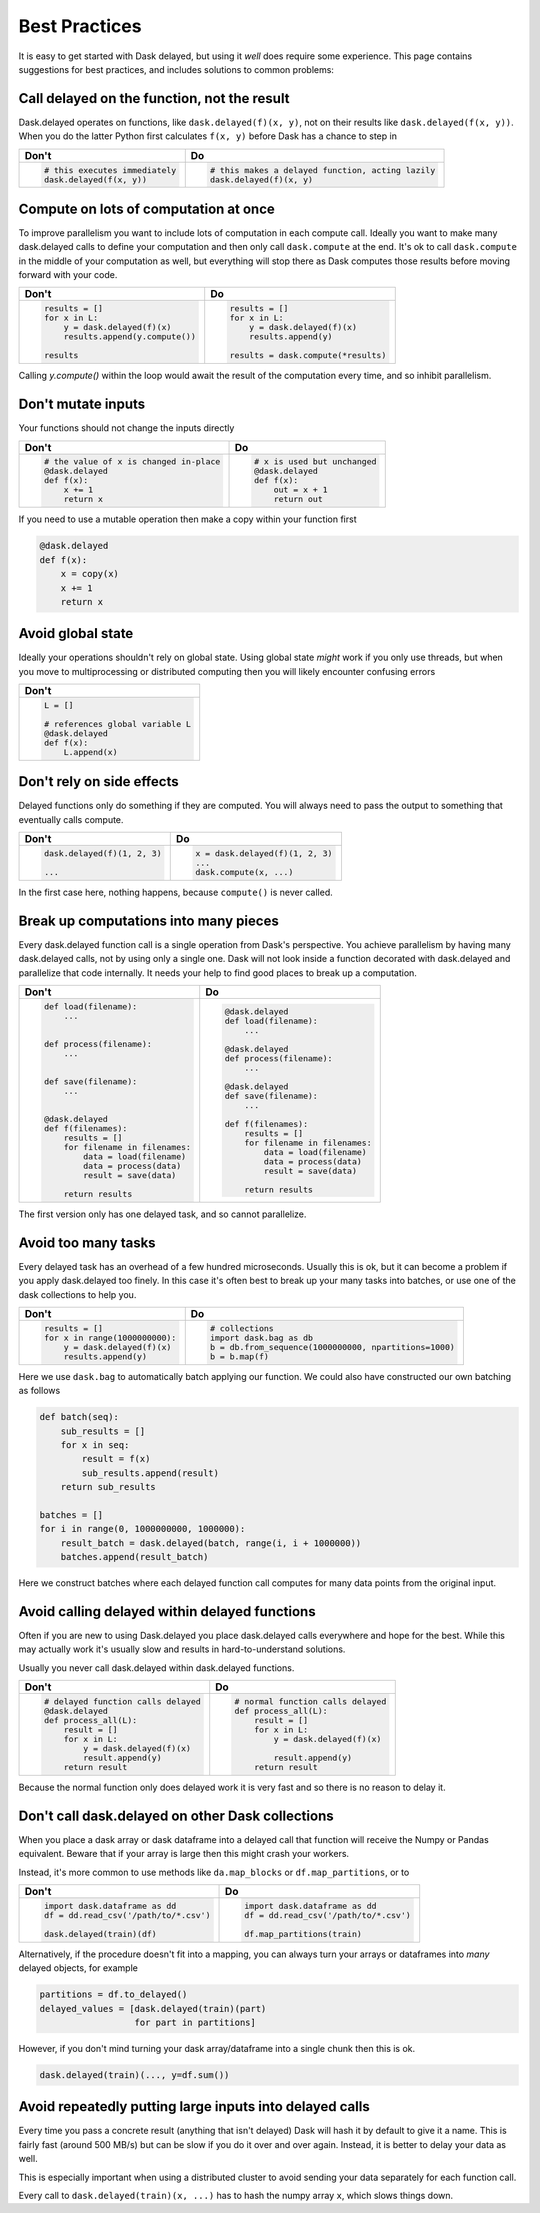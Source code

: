 Best Practices
==============

It is easy to get started with Dask delayed, but using it *well* does require
some experience.  This page contains suggestions for best practices, and
includes solutions to common problems:


Call delayed on the function, not the result
--------------------------------------------

Dask.delayed operates on functions, like ``dask.delayed(f)(x, y)``, not on their results like ``dask.delayed(f(x, y))``.  When you do the latter Python first calculates ``f(x, y)`` before Dask has a chance to step in

+------------------------------------------------+--------------------------------------------------------------+
| **Don't**                                      | **Do**                                                       |
+------------------------------------------------+--------------------------------------------------------------+
| .. code-block:: python                         | .. code-block:: python                                       |
|                                                |                                                              |
|    # this executes immediately                 |    # this makes a delayed function, acting lazily            |
|    dask.delayed(f(x, y))                       |    dask.delayed(f)(x, y)                                     |
|                                                |                                                              |
+------------------------------------------------+--------------------------------------------------------------+


Compute on lots of computation at once
--------------------------------------

To improve parallelism you want to include lots of computation in each compute call.
Ideally you want to make many dask.delayed calls to define your computation and
then only call ``dask.compute`` at the end.  It's ok to call ``dask.compute``
in the middle of your computation as well, but everything will stop there as
Dask computes those results before moving forward with your code.

+--------------------------------------------------------+--------------------------------------+
| **Don't**                                              | **Do**                               |
+--------------------------------------------------------+--------------------------------------+
| .. code-block:: python                                 | .. code-block:: python               |
|                                                        |                                      |
|    results = []                                        |    results = []                      |
|    for x in L:                                         |    for x in L:                       |
|        y = dask.delayed(f)(x)                          |        y = dask.delayed(f)(x)        |
|        results.append(y.compute())                     |        results.append(y)             |
|                                                        |                                      |
|    results                                             |    results = dask.compute(*results)  |
+--------------------------------------------------------+--------------------------------------+

Calling `y.compute()` within the loop would await the result of the computation every time, and
so inhibit parallelism.

Don't mutate inputs
-------------------

Your functions should not change the inputs directly

+--------------------------------------------------+--------------------------------------+
| **Don't**                                        | **Do**                               |
+--------------------------------------------------+--------------------------------------+
| .. code-block:: python                           | .. code-block:: python               |
|                                                  |                                      |
|    # the value of x is changed in-place          |    # x is used but unchanged         |
|    @dask.delayed                                 |    @dask.delayed                     |
|    def f(x):                                     |    def f(x):                         |
|        x += 1                                    |        out = x + 1                   |
|        return x                                  |        return out                    |
+--------------------------------------------------+--------------------------------------+

If you need to use a mutable operation then make a copy within your function first

.. code-block:: python

   @dask.delayed
   def f(x):
       x = copy(x)
       x += 1
       return x


Avoid global state
------------------

Ideally your operations shouldn't rely on global state.  Using global state
*might* work if you only use threads, but when you move to multiprocessing or
distributed computing then you will likely encounter confusing errors

+-------------------------------------------+
| **Don't**                                 |
+-------------------------------------------+
| .. code-block:: python                    |
|                                           |
|   L = []                                  |
|                                           |
|   # references global variable L          |
|   @dask.delayed                           |
|   def f(x):                               |
|       L.append(x)                         |
+-------------------------------------------+



Don't rely on side effects
--------------------------

Delayed functions only do something if they are computed.  You will always need
to pass the output to something that eventually calls compute.

+--------------------------------+--------------------------------------+
| **Don't**                      | **Do**                               |
+--------------------------------+--------------------------------------+
| .. code-block:: python         | .. code-block:: python               |
|                                |                                      |
|    dask.delayed(f)(1, 2, 3)    |    x = dask.delayed(f)(1, 2, 3)      |
|                                |    ...                               |
|    ...                         |    dask.compute(x, ...)              |
+--------------------------------+--------------------------------------+

In the first case here, nothing happens, because ``compute()`` is never called.

Break up computations into many pieces
--------------------------------------

Every dask.delayed function call is a single operation from Dask's perspective.
You achieve parallelism by having many dask.delayed calls, not by using only a
single one.  Dask will not look inside a function decorated with dask.delayed
and parallelize that code internally.  It needs your help to find good places
to break up a computation.

+------------------------------------+--------------------------------------+
| **Don't**                          | **Do**                               |
+------------------------------------+--------------------------------------+
| .. code-block:: python             | .. code-block:: python               |
|                                    |                                      |
|    def load(filename):             |    @dask.delayed                     |
|        ...                         |    def load(filename):               |
|                                    |        ...                           |
|                                    |                                      |
|    def process(filename):          |    @dask.delayed                     |
|        ...                         |    def process(filename):            |
|                                    |        ...                           |
|                                    |                                      |
|    def save(filename):             |    @dask.delayed                     |
|        ...                         |    def save(filename):               |
|                                    |        ...                           |
|                                    |                                      |
|    @dask.delayed                   |    def f(filenames):                 |
|    def f(filenames):               |        results = []                  |
|        results = []                |        for filename in filenames:    |
|        for filename in filenames:  |            data = load(filename)     |
|            data = load(filename)   |            data = process(data)      |
|            data = process(data)    |            result = save(data)       |
|            result = save(data)     |                                      |
|                                    |        return results                |
|        return results              |                                      |
+------------------------------------+--------------------------------------+

The first version only has one delayed task, and so cannot parallelize.

Avoid too many tasks
--------------------

Every delayed task has an overhead of a few hundred microseconds.  Usually this
is ok, but it can become a problem if you apply dask.delayed too finely.  In
this case it's often best to break up your many tasks into batches, or use one
of the dask collections to help you.

+------------------------------------+-------------------------------------------------------+
| **Don't**                          | **Do**                                                |
+------------------------------------+-------------------------------------------------------+
| .. code-block:: python             | .. code-block:: python                                |
|                                    |                                                       |
|    results = []                    |    # collections                                      |
|    for x in range(1000000000):     |    import dask.bag as db                              |
|        y = dask.delayed(f)(x)      |    b = db.from_sequence(1000000000, npartitions=1000) |
|        results.append(y)           |    b = b.map(f)                                       |
+------------------------------------+-------------------------------------------------------+

Here we use ``dask.bag`` to automatically batch applying our function. We could also have constructed
our own batching as follows

.. code-block:: python

    def batch(seq):
        sub_results = []
        for x in seq:
            result = f(x)
            sub_results.append(result)
        return sub_results

    batches = []
    for i in range(0, 1000000000, 1000000):
        result_batch = dask.delayed(batch, range(i, i + 1000000))
        batches.append(result_batch)


Here we construct batches where each delayed function call computes for many data points from
the original input.

Avoid calling delayed within delayed functions
----------------------------------------------

Often if you are new to using Dask.delayed you place dask.delayed calls
everywhere and hope for the best.  While this may actually work it's usually
slow and results in hard-to-understand solutions.

Usually you never call dask.delayed within dask.delayed functions.

+----------------------------------------+--------------------------------------+
| **Don't**                              | **Do**                               |
+----------------------------------------+--------------------------------------+
| .. code-block:: python                 | .. code-block:: python               |
|                                        |                                      |
|    # delayed function calls delayed    |    # normal function calls delayed   |
|    @dask.delayed                       |    def process_all(L):               |
|    def process_all(L):                 |        result = []                   |
|        result = []                     |        for x in L:                   |
|        for x in L:                     |            y = dask.delayed(f)(x)    |
|            y = dask.delayed(f)(x)      |                                      |
|            result.append(y)            |            result.append(y)          |
|        return result                   |        return result                 |
+----------------------------------------+--------------------------------------+

Because the normal function only does delayed work it is very fast and so
there is no reason to delay it.

Don't call dask.delayed on other Dask collections
-------------------------------------------------

When you place a dask array or dask dataframe into a delayed call that function
will receive the Numpy or Pandas equivalent.  Beware that if your array is
large then this might crash your workers.

Instead, it's more common to use methods like ``da.map_blocks`` or
``df.map_partitions``, or to

+---------------------------------------+-----------------------------------------------------------------------+
| **Don't**                             | **Do**                                                                |
+---------------------------------------+-----------------------------------------------------------------------+
| .. code-block:: python                | .. code-block:: python                                                |
|                                       |                                                                       |
|    import dask.dataframe as dd        |    import dask.dataframe as dd                                        |
|    df = dd.read_csv('/path/to/*.csv') |    df = dd.read_csv('/path/to/*.csv')                                 |
|                                       |                                                                       |
|    dask.delayed(train)(df)            |    df.map_partitions(train)                                           |
+---------------------------------------+-----------------------------------------------------------------------+

Alternatively, if the procedure doesn't fit into a mapping, you can always
turn your arrays or dataframes into *many* delayed
objects, for example

.. code-block:: python

    partitions = df.to_delayed()
    delayed_values = [dask.delayed(train)(part)
                      for part in partitions]

However, if you don't mind turning your dask array/dataframe into a single
chunk then this is ok.

.. code-block:: python

   dask.delayed(train)(..., y=df.sum())



Avoid repeatedly putting large inputs into delayed calls
--------------------------------------------------------

Every time you pass a concrete result (anything that isn't delayed) Dask will
hash it by default to give it a name.  This is fairly fast (around 500 MB/s)
but can be slow if you do it over and over again.  Instead, it is better to
delay your data as well.

This is especially important when using a distributed cluster to avoid sending
your data separately for each function call.

+------------------------------------------+---------------------------------------------------------+
| **Don't**                                | **Do**                                                  |
+------------------------------------------+---------------------------------------------------------+
| .. code-block:: python                   | .. code-block:: python                                  |
|                                          |                                                         |
|    x = np.array(...)  # some large array |    x = np.array(...)    # some large array              |
|                                          |    x = dask.delayed(x)  # delay the data once  |
|    results = [dask.delayed(train)(x, i)  |    results = [dask.delayed(train)(x, i)                 |
|               for i in range(1000)]      |               for i in range(1000)]                     |
+------------------------------------------+---------------------------------------------------------+


Every call to ``dask.delayed(train)(x, ...)`` has to hash the numpy array ``x``, which slows things down.
